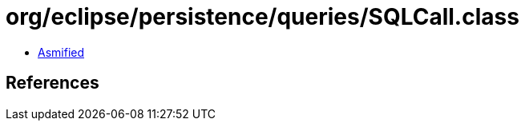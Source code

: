 = org/eclipse/persistence/queries/SQLCall.class

 - link:SQLCall-asmified.java[Asmified]

== References

